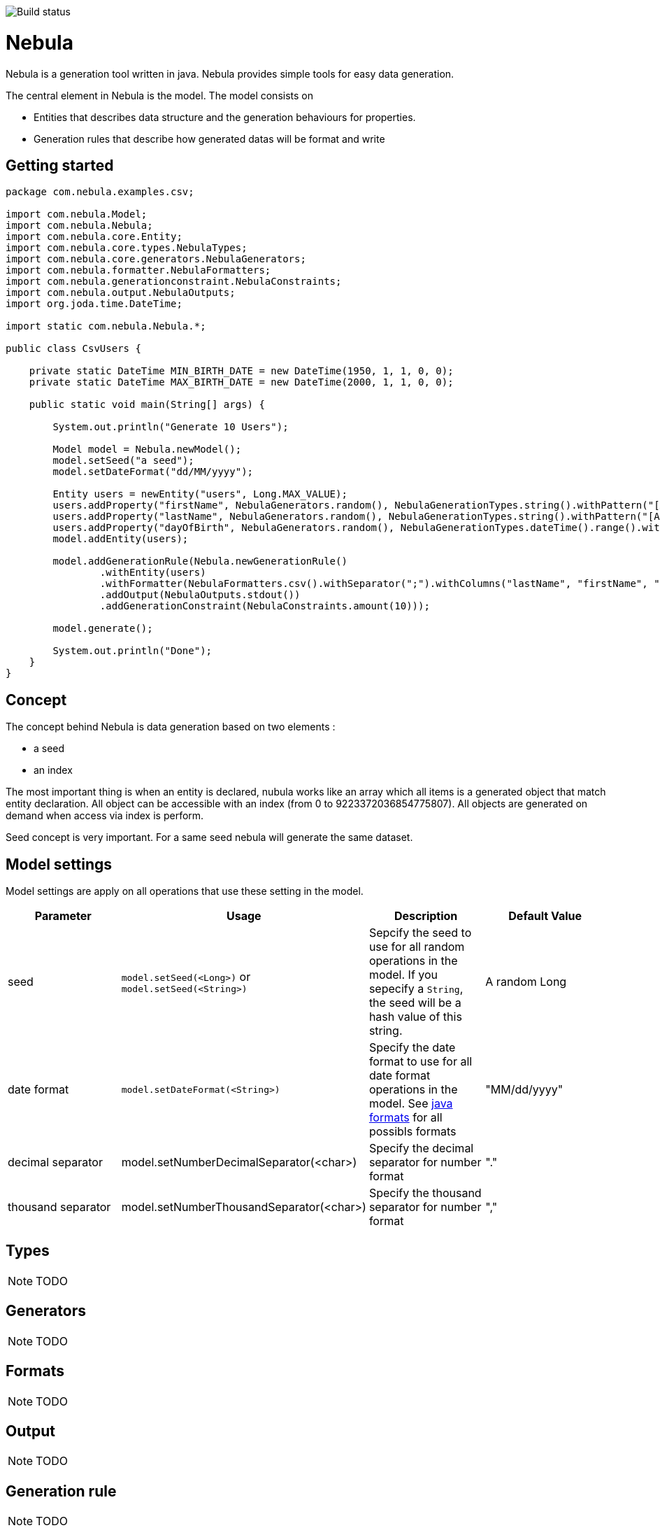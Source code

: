 image::https://travis-ci.org/ogama/nebula.svg?branch=master[Build status]

= Nebula

Nebula is a generation tool written in java. Nebula provides simple tools for easy data generation.


The central element in Nebula is the model. The model consists on 

* Entities that describes data structure and the generation behaviours for properties.
* Generation rules that describe how generated datas will be format and write

== Getting started

[source,java]
--
package com.nebula.examples.csv;

import com.nebula.Model;
import com.nebula.Nebula;
import com.nebula.core.Entity;
import com.nebula.core.types.NebulaTypes;
import com.nebula.core.generators.NebulaGenerators;
import com.nebula.formatter.NebulaFormatters;
import com.nebula.generationconstraint.NebulaConstraints;
import com.nebula.output.NebulaOutputs;
import org.joda.time.DateTime;

import static com.nebula.Nebula.*;

public class CsvUsers {

    private static DateTime MIN_BIRTH_DATE = new DateTime(1950, 1, 1, 0, 0);
    private static DateTime MAX_BIRTH_DATE = new DateTime(2000, 1, 1, 0, 0);

    public static void main(String[] args) {

        System.out.println("Generate 10 Users");

        Model model = Nebula.newModel();
        model.setSeed("a seed");
        model.setDateFormat("dd/MM/yyyy");

        Entity users = newEntity("users", Long.MAX_VALUE);
        users.addProperty("firstName", NebulaGenerators.random(), NebulaGenerationTypes.string().withPattern("[A-Z]{1}[a-z]{3,25}"));
        users.addProperty("lastName", NebulaGenerators.random(), NebulaGenerationTypes.string().withPattern("[A-Z]{1}[a-z]{3,25}"));
        users.addProperty("dayOfBirth", NebulaGenerators.random(), NebulaGenerationTypes.dateTime().range().withMin(MIN_BIRTH_DATE).withMax(MAX_BIRTH_DATE));
        model.addEntity(users);

        model.addGenerationRule(Nebula.newGenerationRule()
                .withEntity(users)
                .withFormatter(NebulaFormatters.csv().withSeparator(";").withColumns("lastName", "firstName", "dayOfBirth"))
                .addOutput(NebulaOutputs.stdout())
                .addGenerationConstraint(NebulaConstraints.amount(10)));

        model.generate();

        System.out.println("Done");
    }
}
--

== Concept

The concept behind Nebula is data generation based on two elements : 

* a seed
* an index

The most important thing is when an entity is declared, nubula works like an array which all items is a generated object that match entity declaration. All object can be accessible with an index (from 0 to 9223372036854775807). All objects are generated on demand when access via index is perform.

Seed concept is very important. For a same seed nebula will generate the same dataset.

== Model settings

Model settings are apply on all operations that use these setting in the model.

[width="100%",options="header,footer"]
|===
|Parameter|Usage|Description|Default Value
|seed|`model.setSeed(<Long>)` or `model.setSeed(<String>)`|Sepcify the seed to use for all random operations in the model. If you sepecify a `String`, the seed will be a hash value of this string.|A random Long
|date format|`model.setDateFormat(<String>)`|Specify the date format to use for all date format operations in the model. See https://docs.oracle.com/javase/8/docs/api/java/text/SimpleDateFormat.html[java formats] for all possibls formats|"MM/dd/yyyy"
|decimal separator|model.setNumberDecimalSeparator(<char>)|Specify the decimal separator for number format|"."
|thousand separator|model.setNumberThousandSeparator(<char>)|Specify the thousand separator for number format|","
|===

== Types

[NOTE]
--
TODO
--

== Generators

[NOTE]
--
TODO
--

== Formats

[NOTE]
--
TODO
--

== Output

[NOTE]
--
TODO
--

== Generation rule

[NOTE]
--
TODO
--
